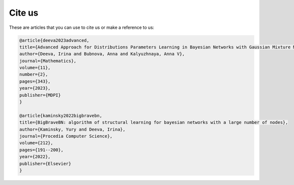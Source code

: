 Cite us
=======

These are articles that you can use to cite us or make a reference to us:

.. code-block:: bibtex

    @article{deeva2023advanced,
    title={Advanced Approach for Distributions Parameters Learning in Bayesian Networks with Gaussian Mixture Models and Discriminative Models},
    author={Deeva, Irina and Bubnova, Anna and Kalyuzhnaya, Anna V},
    journal={Mathematics},
    volume={11},
    number={2},
    pages={343},
    year={2023},
    publisher={MDPI}
    }

    @article{kaminsky2022bigbravebn,
    title={BigBraveBN: algorithm of structural learning for bayesian networks with a large number of nodes},
    author={Kaminsky, Yury and Deeva, Irina},
    journal={Procedia Computer Science},
    volume={212},
    pages={191--200},
    year={2022},
    publisher={Elsevier}
    }